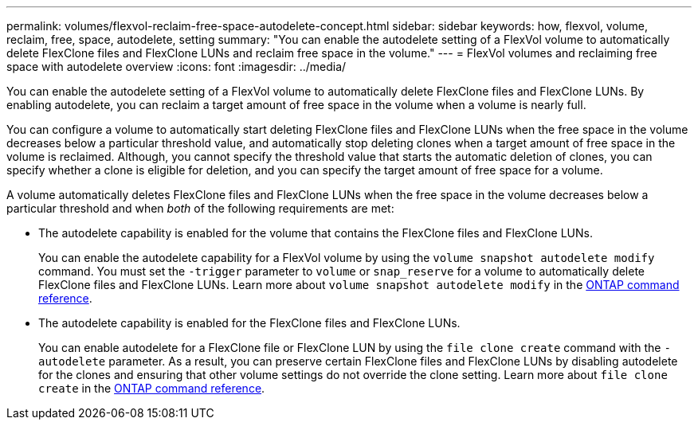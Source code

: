 ---
permalink: volumes/flexvol-reclaim-free-space-autodelete-concept.html
sidebar: sidebar
keywords: how, flexvol, volume, reclaim, free, space, autodelete, setting
summary: "You can enable the autodelete setting of a FlexVol volume to automatically delete FlexClone files and FlexClone LUNs and reclaim free space in the volume."
---
= FlexVol volumes and reclaiming free space with autodelete overview 
:icons: font
:imagesdir: ../media/

[.lead]
You can enable the autodelete setting of a FlexVol volume to automatically delete FlexClone files and FlexClone LUNs. By enabling autodelete, you can reclaim a target amount of free space in the volume when a volume is nearly full.

You can configure a volume to automatically start deleting FlexClone files and FlexClone LUNs when the free space in the volume decreases below a particular threshold value, and automatically stop deleting clones when a target amount of free space in the volume is reclaimed. Although, you cannot specify the threshold value that starts the automatic deletion of clones, you can specify whether a clone is eligible for deletion, and you can specify the target amount of free space for a volume.

A volume automatically deletes FlexClone files and FlexClone LUNs when the free space in the volume decreases below a particular threshold and when _both_ of the following requirements are met:

* The autodelete capability is enabled for the volume that contains the FlexClone files and FlexClone LUNs.
+
You can enable the autodelete capability for a FlexVol volume by using the `volume snapshot autodelete modify` command. You must set the `-trigger` parameter to `volume` or `snap_reserve` for a volume to automatically delete FlexClone files and FlexClone LUNs. Learn more about `volume snapshot autodelete modify` in the link:https://docs.netapp.com/us-en/ontap-cli/volume-snapshot-autodelete-modify.html[ONTAP command reference^].

* The autodelete capability is enabled for the FlexClone files and FlexClone LUNs.
+
You can enable autodelete for a FlexClone file or FlexClone LUN by using the `file clone create` command with the `-autodelete` parameter. As a result, you can preserve certain FlexClone files and FlexClone LUNs by disabling autodelete for the clones and ensuring that other volume settings do not override the clone setting. Learn more about `file clone create` in the link:https://docs.netapp.com/us-en/ontap-cli/search.html?q=file+clone+create[ONTAP command reference^].


// 2025 Mar 18, ONTAPDOC-2758